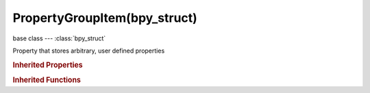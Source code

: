 PropertyGroupItem(bpy_struct)
=============================

.. module:: bpy.types

base class --- :class:`bpy_struct`

.. class:: PropertyGroupItem(bpy_struct)

   Property that stores arbitrary, user defined properties

   .. data:: collection

      :type: :class:`bpy_prop_collection` of :class:`PropertyGroup`, (readonly)

   .. attribute:: double

      :type: float in [-inf, inf], default 0.0

   .. attribute:: double_array

      :type: float array of 1 items in [-inf, inf], default (0.0)

   .. attribute:: float

      :type: float in [-inf, inf], default 0.0

   .. attribute:: float_array

      :type: float array of 1 items in [-inf, inf], default (0.0)

   .. data:: group

      :type: :class:`PropertyGroup`, (readonly)

   .. data:: id

      :type: :class:`ID`, (readonly)

   .. data:: idp_array

      :type: :class:`bpy_prop_collection` of :class:`PropertyGroup`, (readonly)

   .. attribute:: int

      :type: int in [-inf, inf], default 0

   .. attribute:: int_array

      :type: int array of 1 items in [-inf, inf], default (0,)

   .. attribute:: string

      :type: string, default "", (never None)

   .. classmethod:: bl_rna_get_subclass(id, default=None)
   
      :arg id: The RNA type identifier.
      :type id: string
      :return: The RNA type or default when not found.
      :rtype: :class:`bpy.types.Struct` subclass


   .. classmethod:: bl_rna_get_subclass_py(id, default=None)
   
      :arg id: The RNA type identifier.
      :type id: string
      :return: The class or default when not found.
      :rtype: type


.. rubric:: Inherited Properties

.. hlist::
   :columns: 2

   * :class:`bpy_struct.id_data`

.. rubric:: Inherited Functions

.. hlist::
   :columns: 2

   * :class:`bpy_struct.as_pointer`
   * :class:`bpy_struct.driver_add`
   * :class:`bpy_struct.driver_remove`
   * :class:`bpy_struct.get`
   * :class:`bpy_struct.is_property_hidden`
   * :class:`bpy_struct.is_property_readonly`
   * :class:`bpy_struct.is_property_set`
   * :class:`bpy_struct.items`
   * :class:`bpy_struct.keyframe_delete`
   * :class:`bpy_struct.keyframe_insert`
   * :class:`bpy_struct.keys`
   * :class:`bpy_struct.path_from_id`
   * :class:`bpy_struct.path_resolve`
   * :class:`bpy_struct.property_unset`
   * :class:`bpy_struct.type_recast`
   * :class:`bpy_struct.values`

